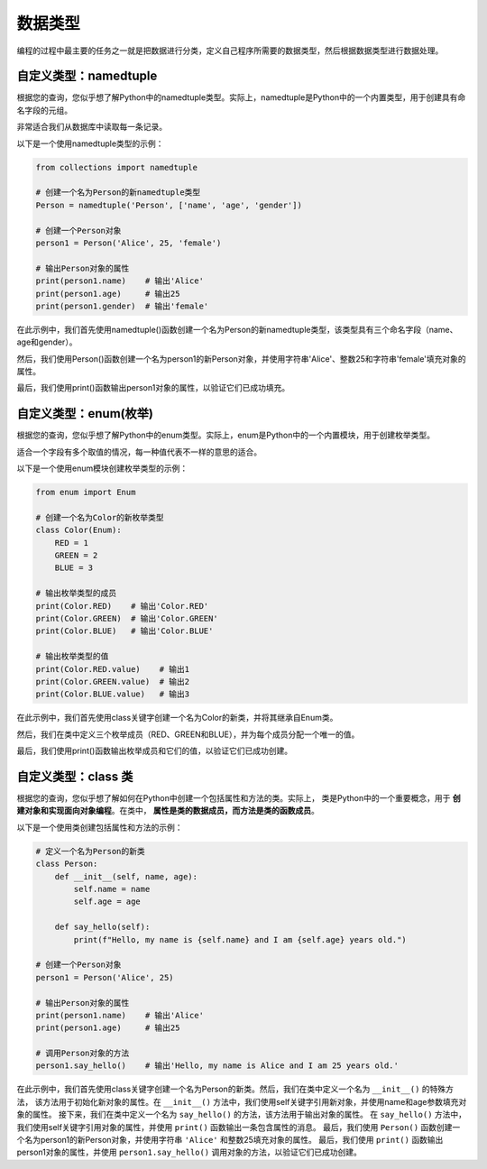 ===============
数据类型
===============

编程的过程中最主要的任务之一就是把数据进行分类，定义自己程序所需要的数据类型，然后根据数据类型进行数据处理。

自定义类型：namedtuple
=======================

根据您的查询，您似乎想了解Python中的namedtuple类型。实际上，namedtuple是Python中的一个内置类型，用于创建具有命名字段的元组。

非常适合我们从数据库中读取每一条记录。

以下是一个使用namedtuple类型的示例：

.. code-block:: python3

    from collections import namedtuple

    # 创建一个名为Person的新namedtuple类型
    Person = namedtuple('Person', ['name', 'age', 'gender'])

    # 创建一个Person对象
    person1 = Person('Alice', 25, 'female')

    # 输出Person对象的属性
    print(person1.name)    # 输出'Alice'
    print(person1.age)     # 输出25
    print(person1.gender)  # 输出'female'

在此示例中，我们首先使用namedtuple()函数创建一个名为Person的新namedtuple类型，该类型具有三个命名字段（name、age和gender）。

然后，我们使用Person()函数创建一个名为person1的新Person对象，并使用字符串'Alice'、整数25和字符串'female'填充对象的属性。

最后，我们使用print()函数输出person1对象的属性，以验证它们已成功填充。

自定义类型：enum(枚举)
===========================

根据您的查询，您似乎想了解Python中的enum类型。实际上，enum是Python中的一个内置模块，用于创建枚举类型。

适合一个字段有多个取值的情况，每一种值代表不一样的意思的适合。

以下是一个使用enum模块创建枚举类型的示例：

.. code-block:: python3

    from enum import Enum

    # 创建一个名为Color的新枚举类型
    class Color(Enum):
        RED = 1
        GREEN = 2
        BLUE = 3

    # 输出枚举类型的成员
    print(Color.RED)    # 输出'Color.RED'
    print(Color.GREEN)  # 输出'Color.GREEN'
    print(Color.BLUE)   # 输出'Color.BLUE'

    # 输出枚举类型的值
    print(Color.RED.value)    # 输出1
    print(Color.GREEN.value)  # 输出2
    print(Color.BLUE.value)   # 输出3

在此示例中，我们首先使用class关键字创建一个名为Color的新类，并将其继承自Enum类。

然后，我们在类中定义三个枚举成员（RED、GREEN和BLUE），并为每个成员分配一个唯一的值。

最后，我们使用print()函数输出枚举成员和它们的值，以验证它们已成功创建。


自定义类型：class 类
======================

根据您的查询，您似乎想了解如何在Python中创建一个包括属性和方法的类。实际上，
类是Python中的一个重要概念，用于 **创建对象和实现面向对象编程**。在类中， **属性是类的数据成员，而方法是类的函数成员**。

以下是一个使用类创建包括属性和方法的示例：

.. code-block:: python3

    # 定义一个名为Person的新类
    class Person:
        def __init__(self, name, age):
            self.name = name
            self.age = age

        def say_hello(self):
            print(f"Hello, my name is {self.name} and I am {self.age} years old.")

    # 创建一个Person对象
    person1 = Person('Alice', 25)

    # 输出Person对象的属性
    print(person1.name)    # 输出'Alice'
    print(person1.age)     # 输出25

    # 调用Person对象的方法
    person1.say_hello()    # 输出'Hello, my name is Alice and I am 25 years old.'


在此示例中，我们首先使用class关键字创建一个名为Person的新类。然后，我们在类中定义一个名为 ``__init__()`` 的特殊方法，
该方法用于初始化新对象的属性。在 ``__init__()`` 方法中，我们使用self关键字引用新对象，并使用name和age参数填充对象的属性。
接下来，我们在类中定义一个名为 ``say_hello()`` 的方法，该方法用于输出对象的属性。
在 ``say_hello()`` 方法中，我们使用self关键字引用对象的属性，并使用 ``print()`` 函数输出一条包含属性的消息。
最后，我们使用 ``Person()`` 函数创建一个名为person1的新Person对象，并使用字符串 ``'Alice'`` 和整数25填充对象的属性。
最后，我们使用 ``print()`` 函数输出person1对象的属性，并使用 ``person1.say_hello()`` 调用对象的方法，以验证它们已成功创建。